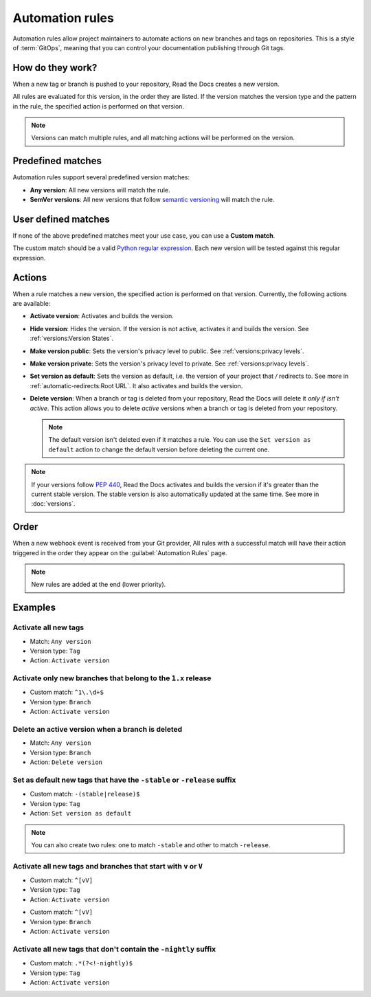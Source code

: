 Automation rules
================

Automation rules allow project maintainers to automate actions on new branches and tags on repositories.
This is a style of :term:`GitOps`,
meaning that you can control your documentation publishing through Git tags.

.. seealso::

   :doc:`/guides/automation-rules`
     A practical guide to managing automated versioning of your documentation.

How do they work?
-----------------

When a new tag or branch is pushed to your repository,
Read the Docs creates a new version.

All rules are evaluated for this version, in the order they are listed.
If the version matches the version type and the pattern in the rule,
the specified action is performed on that version.

.. note::

   Versions can match multiple rules,
   and all matching actions will be performed on the version.

Predefined matches
------------------

Automation rules support several predefined version matches:

- **Any version**: All new versions will match the rule.
- **SemVer versions**: All new versions that follow `semantic versioning <https://semver.org/>`__ will match the rule.

User defined matches
--------------------

If none of the above predefined matches meet your use case,
you can use a **Custom match**.

The custom match should be a valid `Python regular expression <https://docs.python.org/3/library/re.html>`__.
Each new version will be tested against this regular expression.

Actions
-------

When a rule matches a new version, the specified action is performed on that version.
Currently, the following actions are available:

- **Activate version**: Activates and builds the version.
- **Hide version**: Hides the version. If the version is not active, activates it and builds the version.
  See :ref:`versions:Version States`.
- **Make version public**: Sets the version's privacy level to public.
  See :ref:`versions:privacy levels`.
- **Make version private**: Sets the version's privacy level to private.
  See :ref:`versions:privacy levels`.
- **Set version as default**: Sets the version as default,
  i.e. the version of your project that `/` redirects to.
  See more in :ref:`automatic-redirects:Root URL`.
  It also activates and builds the version.
- **Delete version**: When a branch or tag is deleted from your repository,
  Read the Docs will delete it *only if isn't active*.
  This action allows you to delete *active* versions when a branch or tag is deleted from your repository.

  .. note::

     The default version isn't deleted even if it matches a rule.
     You can use the ``Set version as default`` action to change the default version
     before deleting the current one.


.. note::

   If your versions follow :pep:`440`,
   Read the Docs activates and builds the version if it's greater than the current stable version.
   The stable version is also automatically updated at the same time.
   See more in :doc:`versions`.

Order
-----

When a new webhook event is received from your Git provider,
All rules with a successful match will have their action triggered in the order they appear on the :guilabel:`Automation Rules` page.

.. note::

   New rules are added at the end (lower priority).

Examples
--------

Activate all new tags
~~~~~~~~~~~~~~~~~~~~~

- Match: ``Any version``
- Version type: ``Tag``
- Action: ``Activate version``

Activate only new branches that belong to the ``1.x`` release
~~~~~~~~~~~~~~~~~~~~~~~~~~~~~~~~~~~~~~~~~~~~~~~~~~~~~~~~~~~~~

- Custom match: ``^1\.\d+$``
- Version type: ``Branch``
- Action: ``Activate version``

Delete an active version when a branch is deleted
~~~~~~~~~~~~~~~~~~~~~~~~~~~~~~~~~~~~~~~~~~~~~~~~~

- Match: ``Any version``
- Version type: ``Branch``
- Action: ``Delete version``

Set as default new tags that have the ``-stable`` or ``-release`` suffix
~~~~~~~~~~~~~~~~~~~~~~~~~~~~~~~~~~~~~~~~~~~~~~~~~~~~~~~~~~~~~~~~~~~~~~~~

- Custom match: ``-(stable|release)$``
- Version type: ``Tag``
- Action: ``Set version as default``

.. note::

   You can also create two rules:
   one to match ``-stable`` and other to match ``-release``.

Activate all new tags and branches that start with ``v`` or ``V``
~~~~~~~~~~~~~~~~~~~~~~~~~~~~~~~~~~~~~~~~~~~~~~~~~~~~~~~~~~~~~~~~~

- Custom match: ``^[vV]``
- Version type: ``Tag``
- Action: ``Activate version``

.. Force new line

- Custom match: ``^[vV]``
- Version type: ``Branch``
- Action: ``Activate version``

Activate all new tags that don't contain the ``-nightly`` suffix
~~~~~~~~~~~~~~~~~~~~~~~~~~~~~~~~~~~~~~~~~~~~~~~~~~~~~~~~~~~~~~~~

.. TODO: update example if https://github.com/readthedocs/readthedocs.org/issues/6354 is approved.


- Custom match: ``.*(?<!-nightly)$``
- Version type: ``Tag``
- Action: ``Activate version``
